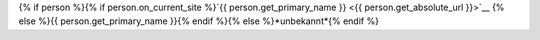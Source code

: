 {% if person %}{% if person.on_current_site %}`{{ person.get_primary_name }} <{{ person.get_absolute_url }}>`__ {% else %}{{ person.get_primary_name }}{% endif %}{% else %}*unbekannt*{% endif %}
